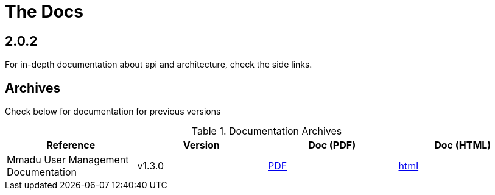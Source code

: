 = The Docs
:showtitle:
:page-title: Mmadu Service
:page-description: User Management Service
:icons: font
:page-root: 
:imagesrootdir: {page-root}/images
:version: master
:page-layout: reference-list

== 2.0.2

For in-depth documentation about api and architecture, check the side links.


== Archives

Check below for documentation for previous versions

.Documentation Archives
|===
|Reference |Version |Doc (PDF) | Doc (HTML)

|Mmadu User Management Documentation
|v1.3.0
|link:/docs/v1.3.0/mmadu-user-guide.pdf[PDF]
|link:/docs/v1.3.0/mmadu-user-guide.html[html]

|===